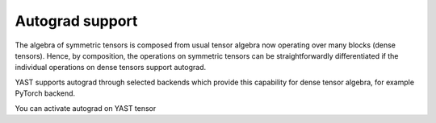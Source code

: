 Autograd support
================

The algebra of symmetric tensors is composed from usual tensor algebra now 
operating over many blocks (dense tensors). Hence, by composition, 
the operations on symmetric tensors can be straightforwardly differentiated 
if the individual operations on dense tensors support autograd.    

YAST supports autograd through selected backends which provide 
this capability for dense tensor algebra, for example PyTorch backend. 

You can activate autograd on YAST tensor

.. automethod:: yast.Tensor.requires_grad_